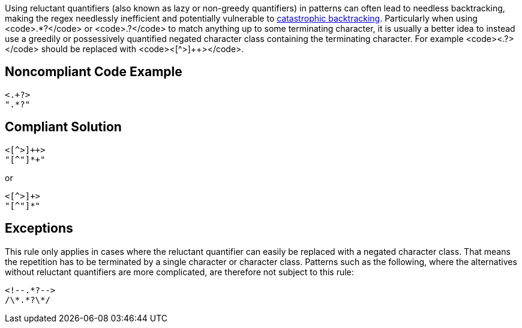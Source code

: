 Using reluctant quantifiers (also known as lazy or non-greedy quantifiers) in patterns can often lead to needless backtracking, making the regex needlessly inefficient and potentially vulnerable to https://www.regular-expressions.info/catastrophic.html[catastrophic backtracking]. Particularly when using <code>.*?</code> or <code>.+?</code> to match anything up to some terminating character, it is usually a better idea to instead use a greedily or possessively quantified negated character class containing the terminating character. For example <code><.+?></code> should be replaced with <code><[^>]++></code>.


== Noncompliant Code Example

----
<.+?>
".*?"
----


== Compliant Solution

----
<[^>]++>
"[^"]*+"
----

or

----
<[^>]+>
"[^"]*"
----


== Exceptions

This rule only applies in cases where the reluctant quantifier can easily be replaced with a negated character class. That means the repetition has to be terminated by a single character or character class. Patterns such as the following, where the alternatives without reluctant quantifiers are more complicated, are therefore not subject to this rule:

----
<!--.*?-->
/\*.*?\*/
----

